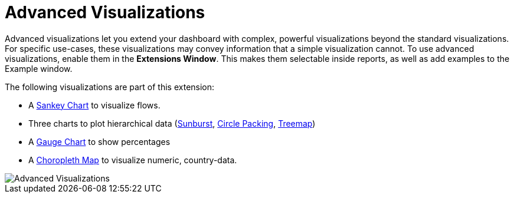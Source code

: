 = Advanced Visualizations

Advanced visualizations let you extend your dashboard with complex, powerful visualizations beyond the standard visualizations.
For specific use-cases, these visualizations may convey information that a simple visualization cannot.
To use advanced visualizations, enable them in the **Extensions Window**. This makes them selectable inside reports, as well as add examples to the Example window.

The following visualizations are part of this extension:

- A link:../../reports/sankey[Sankey Chart] to visualize flows.
- Three charts to plot hierarchical data (link:../../reports/sunburst[Sunburst], link:../../reports/circle-packing[Circle Packing], link:../../reports/treemap[Treemap])
- A link:../../reports/gauge-chart[Gauge Chart] to show percentages 
- A link:../../reports/choropleth[Choropleth Map] to visualize numeric, country-data.

image::advanced-visualizations.png[Advanced Visualizations]
